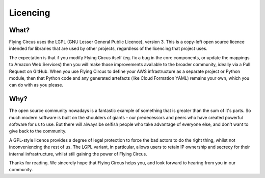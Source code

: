 Licencing
=========

What?
-----

Flying Circus uses the LGPL (GNU Lesser General Public Licence), version 3.
This is a copy-left open source licence intended for libraries that are used
by other projects, regardless of the licencing that project uses.

The expectation is that if you modify Flying Circus itself (eg. fix a bug in
the core components, or update the mappings to Amazon Web Services) then you
will make those improvements available to the broader community, ideally via
a Pull Request on GitHub. When you use Flying Circus to define your AWS
infrastructure as a separate project or Python module, then that Python code
and any generated artefacts (like Cloud Formation YAML) remains your own,
which you can do with as you please.

Why?
----

The open source community nowadays is a fantastic example of something that is
greater than the sum of it's parts. So much modern software is built on the
shoulders of giants - our predecessors and peers who have created powerful
software for us to use. But there will always be selfish people who take
advantage of everyone else, and don't want to give back to the community.

A GPL-style licence provides a degree of legal protection to force the bad
actors to do the right thing, whilst not inconveniencing the rest of us. The
LGPL variant, in particular, allows users to retain IP ownership and secrecy
for their internal infrastructure, whilst still gaining the power of Flying
Circus.

Thanks for reading. We sincerely hope that Flying Circus helps you, and look
forward to hearing from you in our community.
